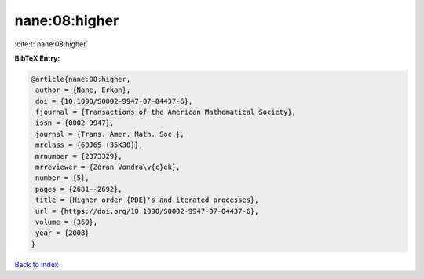 nane:08:higher
==============

:cite:t:`nane:08:higher`

**BibTeX Entry:**

.. code-block:: bibtex

   @article{nane:08:higher,
    author = {Nane, Erkan},
    doi = {10.1090/S0002-9947-07-04437-6},
    fjournal = {Transactions of the American Mathematical Society},
    issn = {0002-9947},
    journal = {Trans. Amer. Math. Soc.},
    mrclass = {60J65 (35K30)},
    mrnumber = {2373329},
    mrreviewer = {Zoran Vondra\v{c}ek},
    number = {5},
    pages = {2681--2692},
    title = {Higher order {PDE}'s and iterated processes},
    url = {https://doi.org/10.1090/S0002-9947-07-04437-6},
    volume = {360},
    year = {2008}
   }

`Back to index <../By-Cite-Keys.rst>`_
